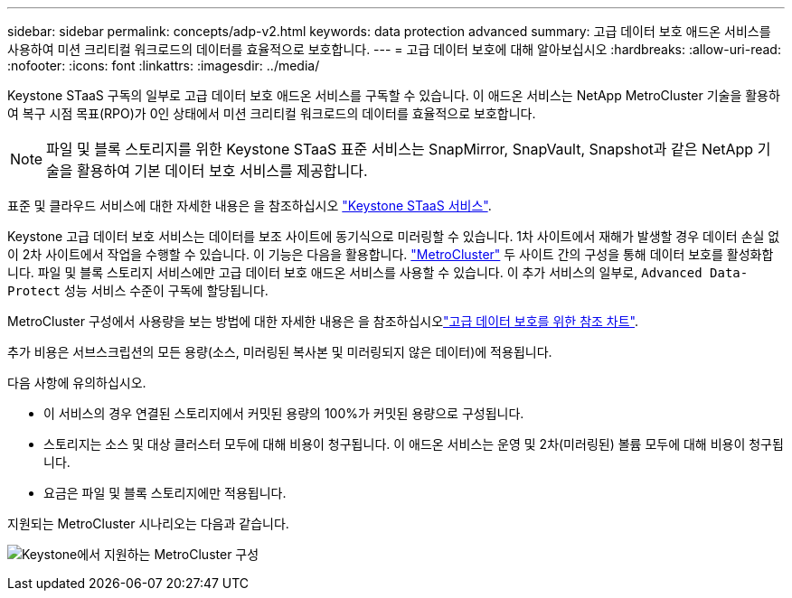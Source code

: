 ---
sidebar: sidebar 
permalink: concepts/adp-v2.html 
keywords: data protection advanced 
summary: 고급 데이터 보호 애드온 서비스를 사용하여 미션 크리티컬 워크로드의 데이터를 효율적으로 보호합니다. 
---
= 고급 데이터 보호에 대해 알아보십시오
:hardbreaks:
:allow-uri-read: 
:nofooter: 
:icons: font
:linkattrs: 
:imagesdir: ../media/


[role="lead"]
Keystone STaaS 구독의 일부로 고급 데이터 보호 애드온 서비스를 구독할 수 있습니다. 이 애드온 서비스는 NetApp MetroCluster 기술을 활용하여 복구 시점 목표(RPO)가 0인 상태에서 미션 크리티컬 워크로드의 데이터를 효율적으로 보호합니다.


NOTE: 파일 및 블록 스토리지를 위한 Keystone STaaS 표준 서비스는 SnapMirror, SnapVault, Snapshot과 같은 NetApp 기술을 활용하여 기본 데이터 보호 서비스를 제공합니다.

표준 및 클라우드 서비스에 대한 자세한 내용은 을 참조하십시오 link:../concepts/supported-storage-services.html["Keystone STaaS 서비스"].

Keystone 고급 데이터 보호 서비스는 데이터를 보조 사이트에 동기식으로 미러링할 수 있습니다. 1차 사이트에서 재해가 발생할 경우 데이터 손실 없이 2차 사이트에서 작업을 수행할 수 있습니다. 이 기능은 다음을 활용합니다. link:https://docs.netapp.com/us-en/ontap-metrocluster["MetroCluster"] 두 사이트 간의 구성을 통해 데이터 보호를 활성화합니다. 파일 및 블록 스토리지 서비스에만 고급 데이터 보호 애드온 서비스를 사용할 수 있습니다. 이 추가 서비스의 일부로,  `Advanced Data-Protect` 성능 서비스 수준이 구독에 할당됩니다.

MetroCluster 구성에서 사용량을 보는 방법에 대한 자세한 내용은 을 참조하십시오link:../integrations/consumption-tab.html#reference-charts-for-advanced-data-protection-for-metrocluster["고급 데이터 보호를 위한 참조 차트"].

추가 비용은 서브스크립션의 모든 용량(소스, 미러링된 복사본 및 미러링되지 않은 데이터)에 적용됩니다.

다음 사항에 유의하십시오.

* 이 서비스의 경우 연결된 스토리지에서 커밋된 용량의 100%가 커밋된 용량으로 구성됩니다.
* 스토리지는 소스 및 대상 클러스터 모두에 대해 비용이 청구됩니다. 이 애드온 서비스는 운영 및 2차(미러링된) 볼륨 모두에 대해 비용이 청구됩니다.
* 요금은 파일 및 블록 스토리지에만 적용됩니다.


지원되는 MetroCluster 시나리오는 다음과 같습니다.

image:mcc.png["Keystone에서 지원하는 MetroCluster 구성"]
